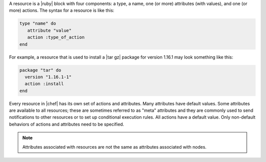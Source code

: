 .. The contents of this file are included in multiple topics.
.. This file should not be changed in a way that hinders its ability to appear in multiple documentation sets.

A resource is a |ruby| block with four components: a type, a name, one (or more) attributes (with values), and one (or more) actions. The syntax for a resource is like this:

.. code-block:: ruby

   type "name" do
      attribute "value"
      action :type_of_action
   end

For example, a resource that is used to install a |tar gz| package for version 1.16.1 may look something like this:

.. code-block:: ruby

   package "tar" do
     version "1.16.1-1"
     action :install
   end

Every resource in |chef| has its own set of actions and attributes. Many attributes have default values. Some attributes are available to all resources; these are sometimes referred to as "meta" attributes and they are commonly used to send notifications to other resources or to set up conditional execution rules. All actions have a default value. Only non-default behaviors of actions and attributes need to be specified.

.. note:: Attributes associated with resources are not the same as attributes associated with nodes.